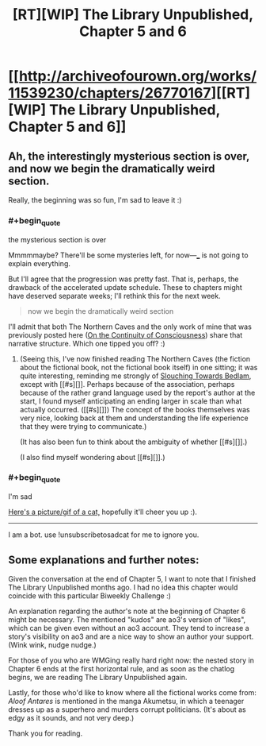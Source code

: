 #+TITLE: [RT][WIP] The Library Unpublished, Chapter 5 and 6

* [[http://archiveofourown.org/works/11539230/chapters/26770167][[RT][WIP] The Library Unpublished, Chapter 5 and 6]]
:PROPERTIES:
:Author: vi_fi
:Score: 13
:DateUnix: 1503235769.0
:END:

** Ah, the interestingly mysterious section is over, and now we begin the dramatically weird section.

Really, the beginning was so fun, I'm sad to leave it :)
:PROPERTIES:
:Author: Charlie___
:Score: 6
:DateUnix: 1503245780.0
:END:

*** #+begin_quote
  the mysterious section is over
#+end_quote

Mmmmmaybe? There'll be some mysteries left, for now---___ is not going to explain everything.

But I'll agree that the progression was pretty fast. That is, perhaps, the drawback of the accelerated update schedule. These to chapters might have deserved separate weeks; I'll rethink this for the next week.

#+begin_quote
  now we begin the dramatically weird section
#+end_quote

I'll admit that both The Northern Caves and the only work of mine that was previously posted here ([[http://archiveofourown.org/works/9829580/chapters/22071191][On the Continuity of Consciousness]]) share that narrative structure. Which one tipped you off? :)
:PROPERTIES:
:Author: vi_fi
:Score: 2
:DateUnix: 1503254570.0
:END:

**** (Seeing this, I've now finished reading The Northern Caves (the fiction about the fictional book, not the fictional book itself) in one sitting; it was quite interesting, reminding me strongly of [[https://en.wikipedia.org/wiki/Slouching_Towards_Bedlam][Slouching Towards Bedlam]], except with [[#s][]]. Perhaps because of the association, perhaps because of the rather grand language used by the report's author at the start, I found myself anticipating an ending larger in scale than what actually occurred. ([[#s][]]) The concept of the books themselves was very nice, looking back at them and understanding the life experience that they were trying to communicate.)

(It has also been fun to think about the ambiguity of whether [[#s][]].)

(I also find myself wondering about [[#s][]].)
:PROPERTIES:
:Author: MultipartiteMind
:Score: 2
:DateUnix: 1503497896.0
:END:


*** #+begin_quote
  I'm sad
#+end_quote

[[http://random.cat/i/ugvmx.jpg][Here's a picture/gif of a cat,]] hopefully it'll cheer you up :).

--------------

I am a bot. use !unsubscribetosadcat for me to ignore you.
:PROPERTIES:
:Author: ThisCatMightCheerYou
:Score: -1
:DateUnix: 1503245786.0
:END:


** Some explanations and further notes:

Given the conversation at the end of Chapter 5, I want to note that I finished The Library Unpublished months ago. I had no idea this chapter would coincide with this particular Biweekly Challenge :)

An explanation regarding the author's note at the beginning of Chapter 6 might be necessary. The mentioned "kudos" are ao3's version of "likes", which can be given even without an ao3 account. They tend to increase a story's visibility on ao3 and are a nice way to show an author your support. (Wink wink, nudge nudge.)

For those of you who are WMGing really hard right now: the nested story in Chapter 6 ends at the first horizontal rule, and as soon as the chatlog begins, we are reading The Library Unpublished again.

Lastly, for those who'd like to know where all the fictional works come from: /Aloof Antares/ is mentioned in the manga Akumetsu, in which a teenager dresses up as a superhero and murders corrupt politicians. (It's about as edgy as it sounds, and not very deep.)

Thank you for reading.
:PROPERTIES:
:Author: vi_fi
:Score: 3
:DateUnix: 1503236103.0
:END:
